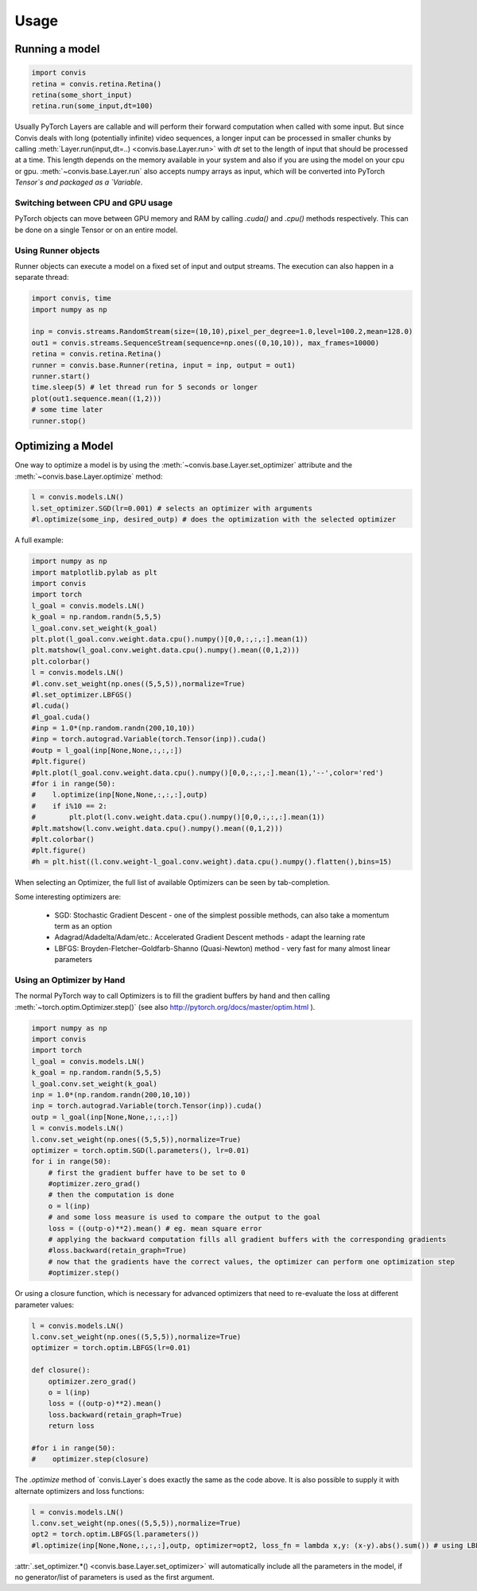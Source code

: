 Usage
=====

Running a model
-----------------

.. code-block:: python

    import convis
    retina = convis.retina.Retina()
    retina(some_short_input)
    retina.run(some_input,dt=100)

Usually PyTorch Layers are callable and will perform their forward computation when called with some input. But since Convis deals with long (potentially infinite) video sequences, a longer input can be processed in smaller chunks by calling :meth:`Layer.run(input,dt=..) <convis.base.Layer.run>` with `dt` set to the length of input that should be processed at a time. This length depends on the memory available in your system and also if you are using the model on your cpu or gpu.
:meth:`~convis.base.Layer.run` also accepts numpy arrays as input, which will be converted into PyTorch `Tensor`s and packaged as a `Variable`.


Switching between CPU and GPU usage
~~~~~~~~~~~~~~~~~~~~~~~~~~~~~~~~~~~

PyTorch objects can move between GPU memory and RAM by calling `.cuda()` and `.cpu()` methods respectively. This can be done on a single Tensor or on an entire model.


Using Runner objects
~~~~~~~~~~~~~~~~~~~~

Runner objects can execute a model on a fixed set of input and output streams. 
The execution can also happen in a separate thread:

.. code-block:: python

    import convis, time
    import numpy as np

    inp = convis.streams.RandomStream(size=(10,10),pixel_per_degree=1.0,level=100.2,mean=128.0)
    out1 = convis.streams.SequenceStream(sequence=np.ones((0,10,10)), max_frames=10000)
    retina = convis.retina.Retina()
    runner = convis.base.Runner(retina, input = inp, output = out1)
    runner.start()
    time.sleep(5) # let thread run for 5 seconds or longer
    plot(out1.sequence.mean((1,2)))
    # some time later
    runner.stop()


Optimizing a Model
--------------------

One way to optimize a model is by using the :meth:`~convis.base.Layer.set_optimizer` attribute and the :meth:`~convis.base.Layer.optimize` method:

.. code-block:: python

    l = convis.models.LN()
    l.set_optimizer.SGD(lr=0.001) # selects an optimizer with arguments
    #l.optimize(some_inp, desired_outp) # does the optimization with the selected optimizer


A full example:

.. code-block:: python

    import numpy as np
    import matplotlib.pylab as plt
    import convis
    import torch
    l_goal = convis.models.LN()
    k_goal = np.random.randn(5,5,5)
    l_goal.conv.set_weight(k_goal)
    plt.plot(l_goal.conv.weight.data.cpu().numpy()[0,0,:,:,:].mean(1))
    plt.matshow(l_goal.conv.weight.data.cpu().numpy().mean((0,1,2)))
    plt.colorbar()
    l = convis.models.LN()
    #l.conv.set_weight(np.ones((5,5,5)),normalize=True)
    #l.set_optimizer.LBFGS()
    #l.cuda()
    #l_goal.cuda()
    #inp = 1.0*(np.random.randn(200,10,10))
    #inp = torch.autograd.Variable(torch.Tensor(inp)).cuda()
    #outp = l_goal(inp[None,None,:,:,:])
    #plt.figure()
    #plt.plot(l_goal.conv.weight.data.cpu().numpy()[0,0,:,:,:].mean(1),'--',color='red')
    #for i in range(50):
    #    l.optimize(inp[None,None,:,:,:],outp)
    #    if i%10 == 2:
    #        plt.plot(l.conv.weight.data.cpu().numpy()[0,0,:,:,:].mean(1))
    #plt.matshow(l.conv.weight.data.cpu().numpy().mean((0,1,2)))
    #plt.colorbar()
    #plt.figure()
    #h = plt.hist((l.conv.weight-l_goal.conv.weight).data.cpu().numpy().flatten(),bins=15)




.. plot::

    import numpy as np
    import matplotlib.pylab as plt
    import convis
    import torch
    l_goal = convis.models.LN()
    k_goal = np.random.randn(5,5,5)
    l_goal.conv.set_weight(k_goal)
    plt.plot(l_goal.conv.weight.data.cpu().numpy()[0,0,:,:,:].mean(1))
    plt.matshow(l_goal.conv.weight.data.cpu().numpy().mean((0,1,2)))
    plt.colorbar()
    l = convis.models.LN()
    l.conv.set_weight(np.ones((5,5,5)),normalize=True)
    l.set_optimizer.LBFGS()
    l.cuda()
    l_goal.cuda()
    inp = 1.0*(np.random.randn(200,10,10))
    inp = torch.autograd.Variable(torch.Tensor(inp)).cuda()
    outp = l_goal(inp[None,None,:,:,:])
    plt.figure()
    plt.plot(l_goal.conv.weight.data.cpu().numpy()[0,0,:,:,:].mean(1),'--',color='red')
    for i in range(50):
        l.optimize(inp[None,None,:,:,:],outp)
        if i%10 == 2:
            plt.plot(l.conv.weight.data.cpu().numpy()[0,0,:,:,:].mean(1))
    plt.matshow(l.conv.weight.data.cpu().numpy().mean((0,1,2)))
    plt.colorbar()
    plt.figure()
    h = plt.hist((l.conv.weight-l_goal.conv.weight).data.cpu().numpy().flatten(),bins=15)


When selecting an Optimizer, the full list of available Optimizers can be seen by tab-completion.

Some interesting optimizers are:

  * SGD: Stochastic Gradient Descent - one of the simplest possible methods, can also take a momentum term as an option
  * Adagrad/Adadelta/Adam/etc.: Accelerated Gradient Descent methods - adapt the learning rate
  * LBFGS: Broyden-Fletcher–Goldfarb-Shanno (Quasi-Newton) method - very fast for many almost linear parameters

Using an Optimizer by Hand
~~~~~~~~~~~~~~~~~~~~~~~~~~~~

The normal PyTorch way to call Optimizers is to fill the gradient buffers by hand and then calling :meth:`~torch.optim.Optimizer.step()` (see also http://pytorch.org/docs/master/optim.html ).

.. code-block:: python

    import numpy as np
    import convis
    import torch
    l_goal = convis.models.LN()
    k_goal = np.random.randn(5,5,5)
    l_goal.conv.set_weight(k_goal)
    inp = 1.0*(np.random.randn(200,10,10))
    inp = torch.autograd.Variable(torch.Tensor(inp)).cuda()
    outp = l_goal(inp[None,None,:,:,:])
    l = convis.models.LN()
    l.conv.set_weight(np.ones((5,5,5)),normalize=True)
    optimizer = torch.optim.SGD(l.parameters(), lr=0.01)
    for i in range(50):
        # first the gradient buffer have to be set to 0
        #optimizer.zero_grad()
        # then the computation is done
        o = l(inp)
        # and some loss measure is used to compare the output to the goal
        loss = ((outp-o)**2).mean() # eg. mean square error
        # applying the backward computation fills all gradient buffers with the corresponding gradients
        #loss.backward(retain_graph=True)
        # now that the gradients have the correct values, the optimizer can perform one optimization step
        #optimizer.step()

Or using a closure function, which is necessary for advanced optimizers that need to re-evaluate the loss at different parameter values:

.. code-block:: python

    l = convis.models.LN()
    l.conv.set_weight(np.ones((5,5,5)),normalize=True)
    optimizer = torch.optim.LBFGS(lr=0.01)

    def closure():
        optimizer.zero_grad()
        o = l(inp)
        loss = ((outp-o)**2).mean()
        loss.backward(retain_graph=True)
        return loss

    #for i in range(50):
    #    optimizer.step(closure)


The `.optimize` method of `convis.Layer`s does exactly the same as the code above. It is also possible to supply it with alternate optimizers and loss functions:

.. code-block:: python

    l = convis.models.LN()
    l.conv.set_weight(np.ones((5,5,5)),normalize=True)
    opt2 = torch.optim.LBFGS(l.parameters())
    #l.optimize(inp[None,None,:,:,:],outp, optimizer=opt2, loss_fn = lambda x,y: (x-y).abs().sum()) # using LBFGS (without calling .set_optimizer) and another loss function

:attr:`.set_optimizer.*() <convis.base.Layer.set_optimizer>` will automatically include all the parameters in the model, if no generator/list of parameters is used as the first argument. 
